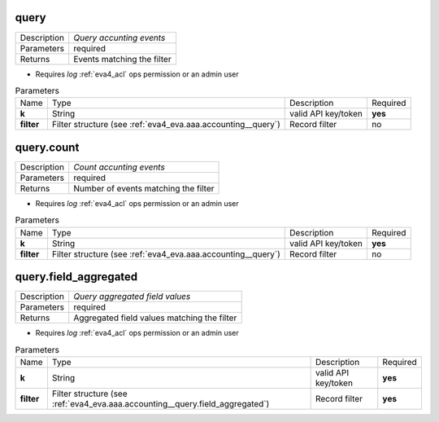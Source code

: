 .. _eva4_aaa_accounting_http__query:

query
-----

.. list-table::
   :header-rows: 0

   * - Description
     - *Query accunting events*
   * - Parameters
     - required
   * - Returns
     - Events matching the filter

* Requires *log* :ref:`eva4_acl` ops permission or an admin user


.. list-table:: Parameters
   :align: left

   * - Name
     - Type
     - Description
     - Required
   * - **k**
     - String
     - valid API key/token
     - **yes**
   * - **filter**
     - Filter structure (see :ref:`eva4_eva.aaa.accounting__query`)
     - Record filter
     - no

..  http:example:: curl wget httpie python-requests
    :request: ../../http_api_examples/eva-aaa-accounting/query.req
    :response: ../../http_api_examples/eva-aaa-accounting/query.resp


.. _eva4_aaa_accounting_http__query.count:

query.count
-----------

.. list-table::
   :header-rows: 0

   * - Description
     - *Count accunting events*
   * - Parameters
     - required
   * - Returns
     - Number of events matching the filter

* Requires *log* :ref:`eva4_acl` ops permission or an admin user


.. list-table:: Parameters
   :align: left

   * - Name
     - Type
     - Description
     - Required
   * - **k**
     - String
     - valid API key/token
     - **yes**
   * - **filter**
     - Filter structure (see :ref:`eva4_eva.aaa.accounting__query`)
     - Record filter
     - no

..  http:example:: curl wget httpie python-requests
    :request: ../../http_api_examples/eva-aaa-accounting/query.count.req
    :response: ../../http_api_examples/eva-aaa-accounting/query.count.resp


.. _eva4_aaa_accounting_http__query.field_aggregated:

query.field_aggregated
----------------------

.. list-table::
   :header-rows: 0

   * - Description
     - *Query aggregated field values*
   * - Parameters
     - required
   * - Returns
     - Aggregated field values matching the filter

* Requires *log* :ref:`eva4_acl` ops permission or an admin user


.. list-table:: Parameters
   :align: left

   * - Name
     - Type
     - Description
     - Required
   * - **k**
     - String
     - valid API key/token
     - **yes**
   * - **filter**
     - Filter structure (see :ref:`eva4_eva.aaa.accounting__query.field_aggregated`)
     - Record filter
     - **yes**

..  http:example:: curl wget httpie python-requests
    :request: ../../http_api_examples/eva-aaa-accounting/query.field_aggregated.req
    :response: ../../http_api_examples/eva-aaa-accounting/query.field_aggregated.resp


